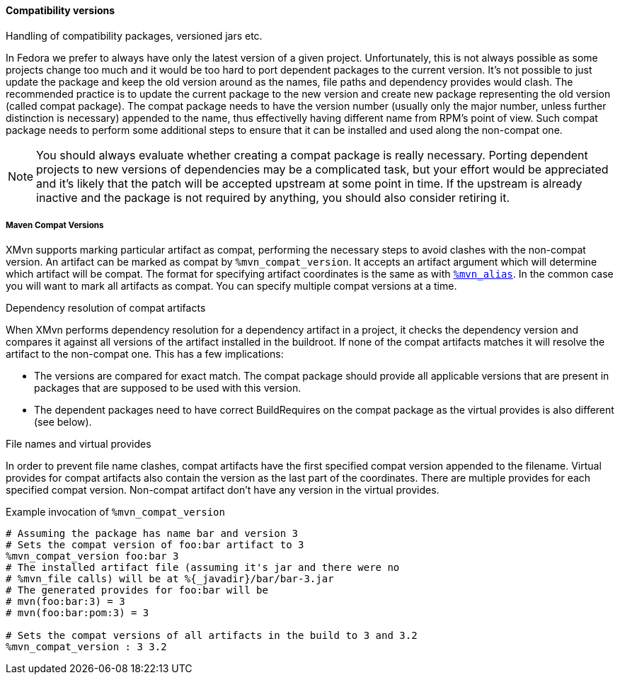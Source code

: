 [[compat_packages]]
==== Compatibility versions

Handling of compatibility packages, versioned jars etc.

// WORK IN PROGRESS
// msimacek, 2015-04-02

In Fedora we prefer to always have only the latest version of a given
project. Unfortunately, this is not always possible as some projects
change too much and it would be too hard to port dependent packages to
the current version.  It's not possible to just update the package and
keep the old version around as the names, file paths and dependency
provides would clash.  The recommended practice is to update the current
package to the new version and create new package representing the old
version (called compat package). The compat package needs to have the
version number (usually only the major number, unless further
distinction is necessary) appended to the name, thus effectivelly having
different name from RPM's point of view. Such compat package needs to
perform some additional steps to ensure that it can be installed and
used along the non-compat one.

[NOTE]
======
You should always evaluate whether creating a compat package is really
necessary. Porting dependent projects to new versions of dependencies
may be a complicated task, but your effort would be appreciated and it's
likely that the patch will be accepted upstream at some point in time.
If the upstream is already inactive and the package is not required by
anything, you should also consider retiring it.
======

===== Maven Compat Versions
XMvn supports marking particular artifact as compat, performing the
necessary steps to avoid clashes with the non-compat version. An
artifact can be marked as compat by `%mvn_compat_version`. It accepts an
artifact argument which will determine which artifact will be compat.
The format for specifying artifact coordinates is the same as with
<<mvn_alias,`%mvn_alias`>>. In the common case you will want to mark all
artifacts as compat. You can specify multiple compat versions at a time.

.Dependency resolution of compat artifacts
When XMvn performs dependency resolution for a dependency artifact in
a project, it checks the dependency version and compares it against all
versions of the artifact installed in the buildroot. If none of the
compat artifacts matches it will resolve the artifact to the non-compat
one. This has a few implications:

- The versions are compared for exact match. The compat package should
  provide all applicable versions that are present in packages that
  are supposed to be used with this version.
- The dependent packages need to have correct BuildRequires on the
  compat package as the virtual provides is also different (see below).

.File names and virtual provides
In order to prevent file name clashes, compat artifacts have the first
specified compat version appended to the filename. Virtual provides for
compat artifacts also contain the version as the last part of the
coordinates. There are multiple provides for each specified compat
version. Non-compat artifact don't have any version in the virtual
provides.

.Example invocation of `%mvn_compat_version`
[source,shell]
--------------
# Assuming the package has name bar and version 3
# Sets the compat version of foo:bar artifact to 3
%mvn_compat_version foo:bar 3
# The installed artifact file (assuming it's jar and there were no
# %mvn_file calls) will be at %{_javadir}/bar/bar-3.jar
# The generated provides for foo:bar will be
# mvn(foo:bar:3) = 3
# mvn(foo:bar:pom:3) = 3

# Sets the compat versions of all artifacts in the build to 3 and 3.2
%mvn_compat_version : 3 3.2
--------------
